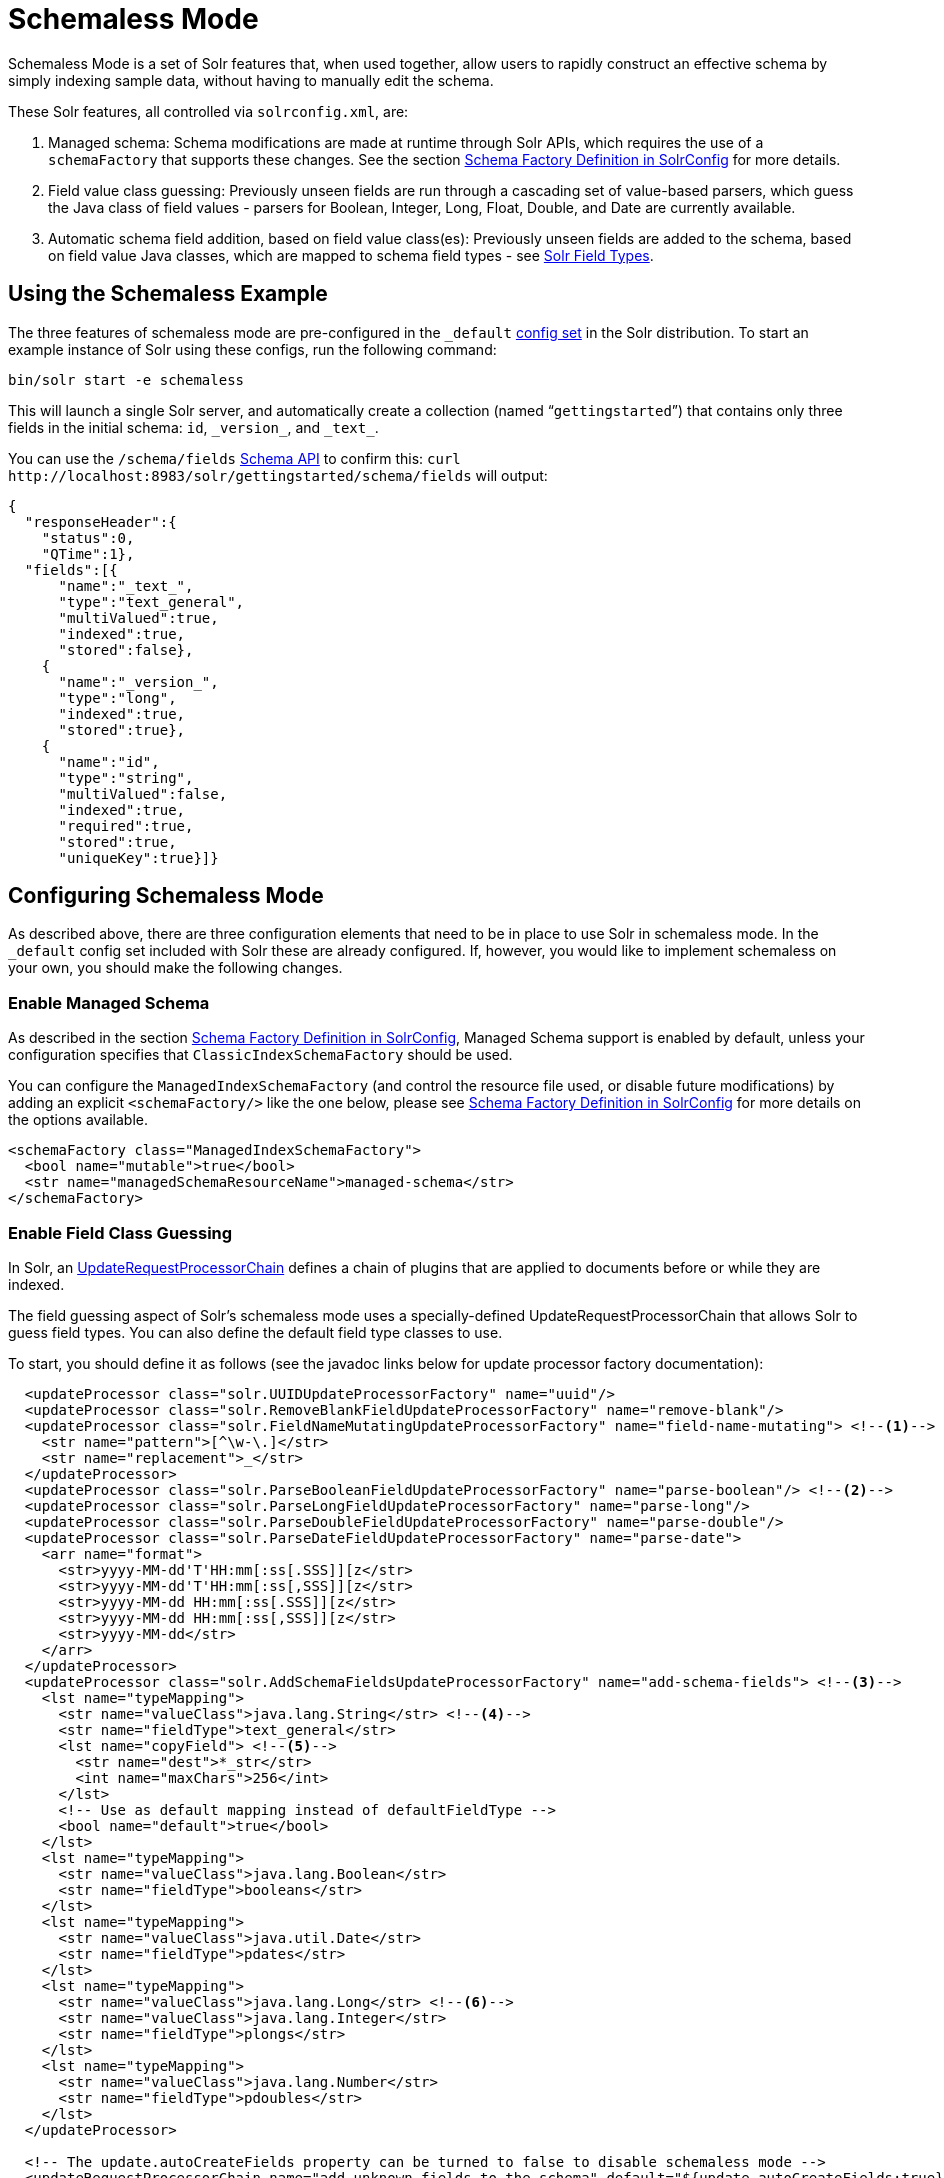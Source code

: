 = Schemaless Mode
// Licensed to the Apache Software Foundation (ASF) under one
// or more contributor license agreements.  See the NOTICE file
// distributed with this work for additional information
// regarding copyright ownership.  The ASF licenses this file
// to you under the Apache License, Version 2.0 (the
// "License"); you may not use this file except in compliance
// with the License.  You may obtain a copy of the License at
//
//   http://www.apache.org/licenses/LICENSE-2.0
//
// Unless required by applicable law or agreed to in writing,
// software distributed under the License is distributed on an
// "AS IS" BASIS, WITHOUT WARRANTIES OR CONDITIONS OF ANY
// KIND, either express or implied.  See the License for the
// specific language governing permissions and limitations
// under the License.

Schemaless Mode is a set of Solr features that, when used together, allow users to rapidly construct an effective schema by simply indexing sample data, without having to manually edit the schema.

These Solr features, all controlled via `solrconfig.xml`, are:

. Managed schema: Schema modifications are made at runtime through Solr APIs, which requires the use of a `schemaFactory` that supports these changes. See the section <<schema-factory-definition-in-solrconfig.adoc#schema-factory-definition-in-solrconfig,Schema Factory Definition in SolrConfig>> for more details.
. Field value class guessing: Previously unseen fields are run through a cascading set of value-based parsers, which guess the Java class of field values - parsers for Boolean, Integer, Long, Float, Double, and Date are currently available.
. Automatic schema field addition, based on field value class(es): Previously unseen fields are added to the schema, based on field value Java classes, which are mapped to schema field types - see <<solr-field-types.adoc#solr-field-types,Solr Field Types>>.

== Using the Schemaless Example

The three features of schemaless mode are pre-configured in the `_default` <<config-sets.adoc#config-sets,config set>> in the Solr distribution. To start an example instance of Solr using these configs, run the following command:

[source,bash]
----
bin/solr start -e schemaless
----

This will launch a single Solr server, and automatically create a collection (named "```gettingstarted```") that contains only three fields in the initial schema: `id`, `\_version_`, and `\_text_`.

You can use the `/schema/fields` <<schema-api.adoc#schema-api,Schema API>> to confirm this: `curl \http://localhost:8983/solr/gettingstarted/schema/fields` will output:

[source,json]
----
{
  "responseHeader":{
    "status":0,
    "QTime":1},
  "fields":[{
      "name":"_text_",
      "type":"text_general",
      "multiValued":true,
      "indexed":true,
      "stored":false},
    {
      "name":"_version_",
      "type":"long",
      "indexed":true,
      "stored":true},
    {
      "name":"id",
      "type":"string",
      "multiValued":false,
      "indexed":true,
      "required":true,
      "stored":true,
      "uniqueKey":true}]}
----

== Configuring Schemaless Mode

As described above, there are three configuration elements that need to be in place to use Solr in schemaless mode. In the `_default` config set included with Solr these are already configured. If, however, you would like to implement schemaless on your own, you should make the following changes.

=== Enable Managed Schema

As described in the section <<schema-factory-definition-in-solrconfig.adoc#schema-factory-definition-in-solrconfig,Schema Factory Definition in SolrConfig>>, Managed Schema support is enabled by default, unless your configuration specifies that `ClassicIndexSchemaFactory` should be used.

You can configure the `ManagedIndexSchemaFactory` (and control the resource file used, or disable future modifications) by adding an explicit `<schemaFactory/>` like the one below, please see <<schema-factory-definition-in-solrconfig.adoc#schema-factory-definition-in-solrconfig,Schema Factory Definition in SolrConfig>> for more details on the options available.

[source,xml]
----
<schemaFactory class="ManagedIndexSchemaFactory">
  <bool name="mutable">true</bool>
  <str name="managedSchemaResourceName">managed-schema</str>
</schemaFactory>
----

=== Enable Field Class Guessing

In Solr, an <<update-request-processors.adoc#update-request-processors,UpdateRequestProcessorChain>> defines a chain of plugins that are applied to documents before or while they are indexed.

The field guessing aspect of Solr's schemaless mode uses a specially-defined UpdateRequestProcessorChain that allows Solr to guess field types. You can also define the default field type classes to use.

To start, you should define it as follows (see the javadoc links below for update processor factory documentation):

[source,xml]
----
  <updateProcessor class="solr.UUIDUpdateProcessorFactory" name="uuid"/>
  <updateProcessor class="solr.RemoveBlankFieldUpdateProcessorFactory" name="remove-blank"/>
  <updateProcessor class="solr.FieldNameMutatingUpdateProcessorFactory" name="field-name-mutating"> <!--1-->
    <str name="pattern">[^\w-\.]</str>
    <str name="replacement">_</str>
  </updateProcessor>
  <updateProcessor class="solr.ParseBooleanFieldUpdateProcessorFactory" name="parse-boolean"/> <!--2-->
  <updateProcessor class="solr.ParseLongFieldUpdateProcessorFactory" name="parse-long"/>
  <updateProcessor class="solr.ParseDoubleFieldUpdateProcessorFactory" name="parse-double"/>
  <updateProcessor class="solr.ParseDateFieldUpdateProcessorFactory" name="parse-date">
    <arr name="format">
      <str>yyyy-MM-dd'T'HH:mm[:ss[.SSS]][z</str>
      <str>yyyy-MM-dd'T'HH:mm[:ss[,SSS]][z</str>
      <str>yyyy-MM-dd HH:mm[:ss[.SSS]][z</str>
      <str>yyyy-MM-dd HH:mm[:ss[,SSS]][z</str>
      <str>yyyy-MM-dd</str>
    </arr>
  </updateProcessor>
  <updateProcessor class="solr.AddSchemaFieldsUpdateProcessorFactory" name="add-schema-fields"> <!--3-->
    <lst name="typeMapping">
      <str name="valueClass">java.lang.String</str> <!--4-->
      <str name="fieldType">text_general</str>
      <lst name="copyField"> <!--5-->
        <str name="dest">*_str</str>
        <int name="maxChars">256</int>
      </lst>
      <!-- Use as default mapping instead of defaultFieldType -->
      <bool name="default">true</bool>
    </lst>
    <lst name="typeMapping">
      <str name="valueClass">java.lang.Boolean</str>
      <str name="fieldType">booleans</str>
    </lst>
    <lst name="typeMapping">
      <str name="valueClass">java.util.Date</str>
      <str name="fieldType">pdates</str>
    </lst>
    <lst name="typeMapping">
      <str name="valueClass">java.lang.Long</str> <!--6-->
      <str name="valueClass">java.lang.Integer</str>
      <str name="fieldType">plongs</str>
    </lst>
    <lst name="typeMapping">
      <str name="valueClass">java.lang.Number</str>
      <str name="fieldType">pdoubles</str>
    </lst>
  </updateProcessor>

  <!-- The update.autoCreateFields property can be turned to false to disable schemaless mode -->
  <updateRequestProcessorChain name="add-unknown-fields-to-the-schema" default="${update.autoCreateFields:true}"
           processor="uuid,remove-blank,field-name-mutating,parse-boolean,parse-long,parse-double,parse-date,add-schema-fields"> <!--7-->
    <processor class="solr.LogUpdateProcessorFactory"/>
    <processor class="solr.DistributedUpdateProcessorFactory"/>
    <processor class="solr.RunUpdateProcessorFactory"/>
  </updateRequestProcessorChain>
----

There are many things defined in this chain. Let's step through a few of them.

<1> First, we're using the FieldNameMutatingUpdateProcessorFactory to lower-case all field names. Note that this and every following `<processor>` element include a `name`. These names will be used in the final chain definition at the end of this example.
<2> Next we add several update request processors to parse different field types. Note the ParseDateFieldUpdateProcessorFactory includes a long list of possible date formations that would be parsed into valid Solr dates. If you have a custom date, you could add it to this list (see the link to the Javadocs below to get information on how).
<3> Once the fields have been parsed, we define the field types that will be assigned to those fields. You can modify any of these that you would like to change.
<4> In this definition, if the parsing step decides the incoming data in a field is a string, we will put this into a field in Solr with the field type `text_general`. This field type by default allows Solr to query on this field.
<5> After we've added the `text_general` field, we have also defined a copy field rule that will copy all data from the new `text_general` field to a field with the same name suffixed with `_str`. This is done by Solr's dynamic fields feature. By defining the target of the copy field rule as a dynamic field in this way, you can control the field type used in your schema. The default selection allows Solr to facet, highlight, and sort on these fields.
<6> This is another example of a mapping rule. In this case we define that when either of the `Long` or `Integer` field parsers identify a field, they should both map their fields to the `plongs` field type.
<7> Finally, we add a chain definition that calls the list of plugins. These plugins are each called by the names we gave to them when we defined them. We can also add other processors to the chain, as shown here. Note we have also given the entire chain a `name` ("add-unknown-fields-to-the-schema"). We'll use this name in the next section to specify that our update request handler should use this chain definition.

CAUTION: This chain definition will make a number of copy field rules for string fields to be created from corresponding text fields. If your data causes you to end up with a lot of copy field rules, indexing may be slowed down noticeably, and your index size will be larger. To control for these issues, it's recommended that you review the copy field rules that are created, and remove any which you do not need for faceting, sorting, highlighting, etc.

If you're interested in more information about the classes used in this chain, here are links to the Javadocs for update processor factories mentioned above:

* {solr-javadocs}/solr-core/org/apache/solr/update/processor/UUIDUpdateProcessorFactory.html[UUIDUpdateProcessorFactory]
* {solr-javadocs}/solr-core/org/apache/solr/update/processor/RemoveBlankFieldUpdateProcessorFactory.html[RemoveBlankFieldUpdateProcessorFactory]
* {solr-javadocs}/solr-core/org/apache/solr/update/processor/FieldNameMutatingUpdateProcessorFactory.html[FieldNameMutatingUpdateProcessorFactory]
* {solr-javadocs}/solr-core/org/apache/solr/update/processor/ParseBooleanFieldUpdateProcessorFactory.html[ParseBooleanFieldUpdateProcessorFactory]
* {solr-javadocs}/solr-core/org/apache/solr/update/processor/ParseLongFieldUpdateProcessorFactory.html[ParseLongFieldUpdateProcessorFactory]
* {solr-javadocs}/solr-core/org/apache/solr/update/processor/ParseDoubleFieldUpdateProcessorFactory.html[ParseDoubleFieldUpdateProcessorFactory]
* {solr-javadocs}/solr-core/org/apache/solr/update/processor/ParseDateFieldUpdateProcessorFactory.html[ParseDateFieldUpdateProcessorFactory]
* {solr-javadocs}/solr-core/org/apache/solr/update/processor/AddSchemaFieldsUpdateProcessorFactory.html[AddSchemaFieldsUpdateProcessorFactory]

=== Set the Default UpdateRequestProcessorChain

Once the UpdateRequestProcessorChain has been defined, you must instruct your UpdateRequestHandlers to use it when working with index updates (i.e., adding, removing, replacing documents).

There are two ways to do this. The update chain shown above has a `default=true` attribute which will use it for any update handler.

An alternative, more explicit way is to use <<initparams-in-solrconfig.adoc#initparams-in-solrconfig,InitParams>> to set the defaults on all `/update` request handlers:

[source,xml]
----
<initParams path="/update/**">
  <lst name="defaults">
    <str name="update.chain">add-unknown-fields-to-the-schema</str>
  </lst>
</initParams>
----

IMPORTANT: After all of these changes have been made, Solr should be restarted or the cores reloaded.

=== Disabling Automatic Field Guessing

Automatic field creation can be disabled with the `update.autoCreateFields` property. To do this, you can use <<solr-control-script-reference.adoc#set-or-unset-configuration-properties,`bin/solr config`>> with a command such as:

[source,bash]
bin/solr config -c mycollection -p 8983 -action set-user-property -property update.autoCreateFields -value false

== Examples of Indexed Documents

Once the schemaless mode has been enabled (whether you configured it manually or are using the `_default` configset), documents that include fields that are not defined in your schema will be indexed, using the guessed field types which are automatically added to the schema.

For example, adding a CSV document will cause unknown fields to be added, with fieldTypes based on values:

[source,bash]
----
curl "http://localhost:8983/solr/gettingstarted/update?commit=true&wt=xml" -H "Content-type:application/csv" -d '
id,Artist,Album,Released,Rating,FromDistributor,Sold
44C,Old Shews,Mead for Walking,1988-08-13,0.01,14,0'
----

Output indicating success:

[source,xml]
----
<response>
  <lst name="responseHeader"><int name="status">0</int><int name="QTime">106</int></lst>
</response>
----

The fields now in the schema (output from `curl \http://localhost:8983/solr/gettingstarted/schema/fields` ):

[source,json]
----
{
  "responseHeader":{
    "status":0,
    "QTime":2},
  "fields":[{
      "name":"Album",
      "type":"text_general"},
    {
      "name":"Artist",
      "type":"text_general"},
    {
      "name":"FromDistributor",
      "type":"plongs"},
    {
      "name":"Rating",
      "type":"pdoubles"},
    {
      "name":"Released",
      "type":"pdates"},
    {
      "name":"Sold",
      "type":"plongs"},
    {
      "name":"_root_", ...},
    {
      "name":"_text_", ...},
    {
      "name":"_version_", ...},
    {
      "name":"id", ...}
]}
----

In addition string versions of the text fields are indexed, using copyFields to a `*_str` dynamic field: (output from `curl \http://localhost:8983/solr/gettingstarted/schema/copyfields` ):

[source,json]
----
{
  "responseHeader":{
    "status":0,
    "QTime":0},
  "copyFields":[{
      "source":"Artist",
      "dest":"Artist_str",
      "maxChars":256},
    {
      "source":"Album",
      "dest":"Album_str",
      "maxChars":256}]}
----

.You Can Still Be Explicit
[TIP]
====
Even if you want to use schemaless mode for most fields, you can still use the <<schema-api.adoc#schema-api,Schema API>> to pre-emptively create some fields, with explicit types, before you index documents that use them.

Internally, the Schema API and the Schemaless Update Processors both use the same <<schema-factory-definition-in-solrconfig.adoc#schema-factory-definition-in-solrconfig,Managed Schema>> functionality.

Also, if you do not need the `*_str` version of a text field, you can simply remove the `copyField` definition from the auto-generated schema and it will not be re-added since the original field is now defined.
====

Once a field has been added to the schema, its field type is fixed. As a consequence, adding documents with field value(s) that conflict with the previously guessed field type will fail. For example, after adding the above document, the "```Sold```" field has the fieldType `plongs`, but the document below has a non-integral decimal value in this field:

[source,bash]
----
curl "http://localhost:8983/solr/gettingstarted/update?commit=true&wt=xml" -H "Content-type:application/csv" -d '
id,Description,Sold
19F,Cassettes by the pound,4.93'
----

This document will fail, as shown in this output:

[source,xml]
----
<response>
  <lst name="responseHeader">
    <int name="status">400</int>
    <int name="QTime">7</int>
  </lst>
  <lst name="error">
    <str name="msg">ERROR: [doc=19F] Error adding field 'Sold'='4.93' msg=For input string: "4.93"</str>
    <int name="code">400</int>
  </lst>
</response>
----
